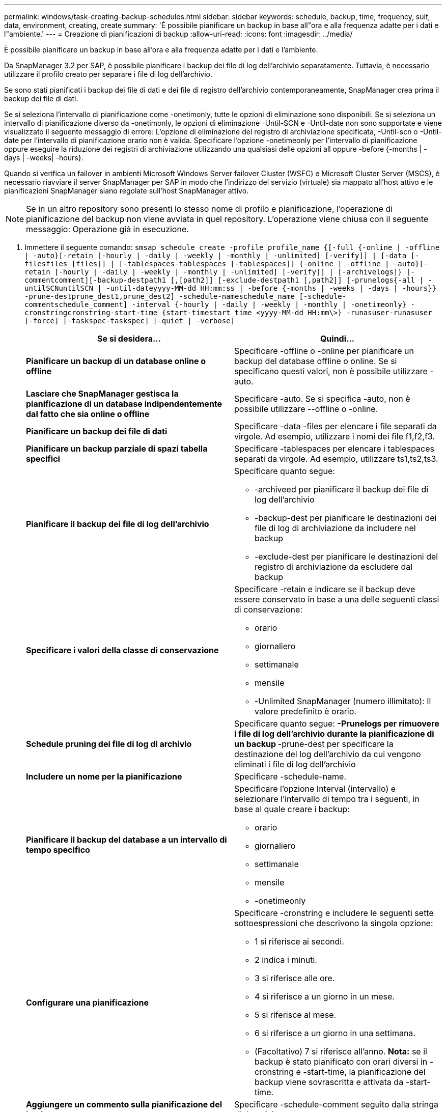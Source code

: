 ---
permalink: windows/task-creating-backup-schedules.html 
sidebar: sidebar 
keywords: schedule, backup, time, frequency, suit, data, environment, creating, create 
summary: 'È possibile pianificare un backup in base all"ora e alla frequenza adatte per i dati e l"ambiente.' 
---
= Creazione di pianificazioni di backup
:allow-uri-read: 
:icons: font
:imagesdir: ../media/


[role="lead"]
È possibile pianificare un backup in base all'ora e alla frequenza adatte per i dati e l'ambiente.

Da SnapManager 3.2 per SAP, è possibile pianificare i backup dei file di log dell'archivio separatamente. Tuttavia, è necessario utilizzare il profilo creato per separare i file di log dell'archivio.

Se sono stati pianificati i backup dei file di dati e dei file di registro dell'archivio contemporaneamente, SnapManager crea prima il backup dei file di dati.

Se si seleziona l'intervallo di pianificazione come -onetimonly, tutte le opzioni di eliminazione sono disponibili. Se si seleziona un intervallo di pianificazione diverso da -onetimonly, le opzioni di eliminazione -Until-SCN e -Until-date non sono supportate e viene visualizzato il seguente messaggio di errore: L'opzione di eliminazione del registro di archiviazione specificata, -Until-scn o -Until-date per l'intervallo di pianificazione orario non è valida. Specificare l'opzione -onetimeonly per l'intervallo di pianificazione oppure eseguire la riduzione dei registri di archiviazione utilizzando una qualsiasi delle opzioni all oppure -before {-months | -days | -weeks| -hours}.

Quando si verifica un failover in ambienti Microsoft Windows Server failover Cluster (WSFC) e Microsoft Cluster Server (MSCS), è necessario riavviare il server SnapManager per SAP in modo che l'indirizzo del servizio (virtuale) sia mappato all'host attivo e le pianificazioni SnapManager siano regolate sull'host SnapManager attivo.


NOTE: Se in un altro repository sono presenti lo stesso nome di profilo e pianificazione, l'operazione di pianificazione del backup non viene avviata in quel repository. L'operazione viene chiusa con il seguente messaggio: Operazione già in esecuzione.

. Immettere il seguente comando: `smsap schedule create -profile profile_name {[-full {-online | -offline | -auto}[-retain [-hourly | -daily | -weekly | -monthly | -unlimited] [-verify]] | [-data [-filesfiles [files]] | [-tablespaces-tablespaces [-tablespaces]] {-online | -offline | -auto}[-retain [-hourly | -daily | -weekly | -monthly | -unlimited] [-verify]] | [-archivelogs]} [-commentcomment][-backup-destpath1 [,[path2]] [-exclude-destpath1 [,path2]] [-prunelogs{-all | -untilSCNuntilSCN | -until-dateyyyy-MM-dd HH:mm:ss | -before {-months | -weeks | -days | -hours}} -prune-destprune_dest1,prune_dest2] -schedule-nameschedule_name [-schedule-commentschedule_comment] -interval {-hourly | -daily | -weekly | -monthly | -onetimeonly} -cronstringcronstring-start-time {start-timestart_time <yyyy-MM-dd HH:mm\>} -runasuser-runasuser [-force] [-taskspec-taskspec] [-quiet | -verbose]`
+
|===
| Se si desidera... | Quindi... 


 a| 
*Pianificare un backup di un database online o offline*
 a| 
Specificare -offline o -online per pianificare un backup del database offline o online. Se si specificano questi valori, non è possibile utilizzare -auto.



 a| 
*Lasciare che SnapManager gestisca la pianificazione di un database indipendentemente dal fatto che sia online o offline*
 a| 
Specificare -auto. Se si specifica -auto, non è possibile utilizzare --offline o -online.



 a| 
*Pianificare un backup dei file di dati*
 a| 
Specificare -data -files per elencare i file separati da virgole. Ad esempio, utilizzare i nomi dei file f1,f2,f3.



 a| 
*Pianificare un backup parziale di spazi tabella specifici*
 a| 
Specificare -tablespaces per elencare i tablespaces separati da virgole. Ad esempio, utilizzare ts1,ts2,ts3.



 a| 
*Pianificare il backup dei file di log dell'archivio*
 a| 
Specificare quanto segue:

** -archiveed per pianificare il backup dei file di log dell'archivio
** -backup-dest per pianificare le destinazioni dei file di log di archiviazione da includere nel backup
** -exclude-dest per pianificare le destinazioni del registro di archiviazione da escludere dal backup




 a| 
*Specificare i valori della classe di conservazione*
 a| 
Specificare -retain e indicare se il backup deve essere conservato in base a una delle seguenti classi di conservazione:

** orario
** giornaliero
** settimanale
** mensile
** -Unlimited SnapManager (numero illimitato): Il valore predefinito è orario.




 a| 
*Schedule pruning dei file di log di archivio*
 a| 
Specificare quanto segue: ** -Prunelogs per rimuovere i file di log dell'archivio durante la pianificazione di un backup ** -prune-dest per specificare la destinazione del log dell'archivio da cui vengono eliminati i file di log dell'archivio



 a| 
*Includere un nome per la pianificazione*
 a| 
Specificare -schedule-name.



 a| 
*Pianificare il backup del database a un intervallo di tempo specifico*
 a| 
Specificare l'opzione Interval (intervallo) e selezionare l'intervallo di tempo tra i seguenti, in base al quale creare i backup:

** orario
** giornaliero
** settimanale
** mensile
** -onetimeonly




 a| 
*Configurare una pianificazione*
 a| 
Specificare -cronstring e includere le seguenti sette sottoespressioni che descrivono la singola opzione:

** 1 si riferisce ai secondi.
** 2 indica i minuti.
** 3 si riferisce alle ore.
** 4 si riferisce a un giorno in un mese.
** 5 si riferisce al mese.
** 6 si riferisce a un giorno in una settimana.
** (Facoltativo) 7 si riferisce all'anno. *Nota:* se il backup è stato pianificato con orari diversi in -cronstring e -start-time, la pianificazione del backup viene sovrascritta e attivata da -start-time.




 a| 
*Aggiungere un commento sulla pianificazione del backup*
 a| 
Specificare -schedule-comment seguito dalla stringa di descrizione.



 a| 
*Specificare l'ora di inizio dell'operazione di pianificazione*
 a| 
Specificare -start-time nel formato yyyy-mm-gg hh:mm.



 a| 
*Modificare l'utente dell'operazione di backup pianificata durante la pianificazione del backup*
 a| 
Specificare -runasuser. L'operazione viene eseguita come utente (utente root o utente Oracle) che ha creato la pianificazione. Tuttavia, è possibile utilizzare il proprio ID utente, se si dispone di credenziali valide sia per il profilo del database che per l'host.



 a| 
*Attivare un'attività di pre-task o post-task dell'operazione di pianificazione del backup utilizzando il file XML delle specifiche di pre-task e post-task*
 a| 
Specificare l'opzione -taskspec e fornire il percorso assoluto del file XML delle specifiche delle attività per eseguire una pre-elaborazione o un'attività di post-elaborazione prima o dopo l'operazione di pianificazione del backup.

|===

